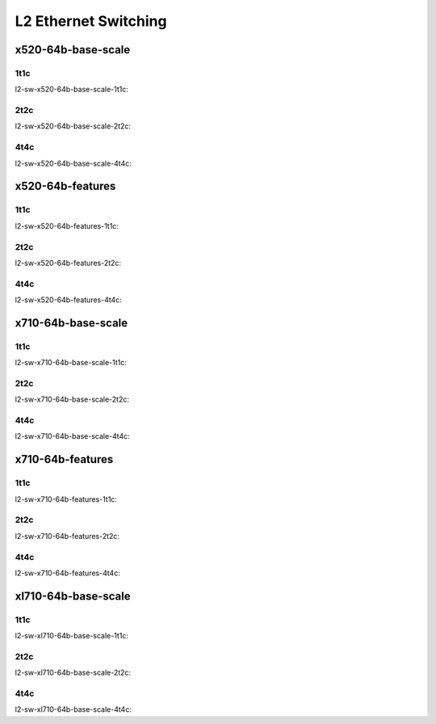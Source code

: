L2 Ethernet Switching
=====================

x520-64b-base-scale
-------------------

1t1c
````

l2-sw-x520-64b-base-scale-1t1c:

.. raw:: html

    <iframe width="1100" height="800" frameborder="0" scrolling="no" src="../_static/vpp/cpta-l2-1t1c-x520-14.html"></iframe><p><br><br></p>

2t2c
````

l2-sw-x520-64b-base-scale-2t2c:

.. raw:: html

    <iframe width="1100" height="800" frameborder="0" scrolling="no" src="../_static/vpp/cpta-l2-2t2c-x520-14.html"></iframe><p><br><br></p>

4t4c
````

l2-sw-x520-64b-base-scale-4t4c:

.. raw:: html

    <iframe width="1100" height="800" frameborder="0" scrolling="no" src="../_static/vpp/cpta-l2-4t4c-x520-14.html"></iframe><p><br><br></p>

x520-64b-features
-----------------

1t1c
````

l2-sw-x520-64b-features-1t1c:

.. raw:: html

    <iframe width="1100" height="800" frameborder="0" scrolling="no" src="../_static/vpp/cpta-l2-feature-1t1c-x520-14.html"></iframe><p><br><br></p>

2t2c
````

l2-sw-x520-64b-features-2t2c:

.. raw:: html

    <iframe width="1100" height="800" frameborder="0" scrolling="no" src="../_static/vpp/cpta-l2-feature-2t2c-x520-14.html"></iframe><p><br><br></p>

4t4c
````

l2-sw-x520-64b-features-4t4c:

.. raw:: html

    <iframe width="1100" height="800" frameborder="0" scrolling="no" src="../_static/vpp/cpta-l2-feature-4t4c-x520-14.html"></iframe><p><br><br></p>

x710-64b-base-scale
-------------------

1t1c
````

l2-sw-x710-64b-base-scale-1t1c:

.. raw:: html

    <iframe width="1100" height="800" frameborder="0" scrolling="no" src="../_static/vpp/cpta-l2-1t1c-x710-14.html"></iframe><p><br><br></p>

2t2c
````

l2-sw-x710-64b-base-scale-2t2c:

.. raw:: html

    <iframe width="1100" height="800" frameborder="0" scrolling="no" src="../_static/vpp/cpta-l2-2t2c-x710-14.html"></iframe><p><br><br></p>

4t4c
````

l2-sw-x710-64b-base-scale-4t4c:

.. raw:: html

    <iframe width="1100" height="800" frameborder="0" scrolling="no" src="../_static/vpp/cpta-l2-4t4c-x710-14.html"></iframe><p><br><br></p>

x710-64b-features
-----------------

1t1c
````

l2-sw-x710-64b-features-1t1c:

.. raw:: html

    <iframe width="1100" height="800" frameborder="0" scrolling="no" src="../_static/vpp/cpta-l2-feature-1t1c-x710-14.html"></iframe><p><br><br></p>

2t2c
````

l2-sw-x710-64b-features-2t2c:

.. raw:: html

    <iframe width="1100" height="800" frameborder="0" scrolling="no" src="../_static/vpp/cpta-l2-feature-2t2c-x710-14.html"></iframe><p><br><br></p>

4t4c
````

l2-sw-x710-64b-features-4t4c:

.. raw:: html

    <iframe width="1100" height="800" frameborder="0" scrolling="no" src="../_static/vpp/cpta-l2-feature-4t4c-x710-14.html"></iframe><p><br><br></p>

xl710-64b-base-scale
--------------------

1t1c
````

l2-sw-xl710-64b-base-scale-1t1c:

.. raw:: html

    <iframe width="1100" height="800" frameborder="0" scrolling="no" src="../_static/vpp/cpta-l2-1t1c-xl710-14.html"></iframe><p><br><br></p>

2t2c
````

l2-sw-xl710-64b-base-scale-2t2c:

.. raw:: html

    <iframe width="1100" height="800" frameborder="0" scrolling="no" src="../_static/vpp/cpta-l2-2t2c-xl710-14.html"></iframe><p><br><br></p>

4t4c
````

l2-sw-xl710-64b-base-scale-4t4c:

.. raw:: html

    <iframe width="1100" height="800" frameborder="0" scrolling="no" src="../_static/vpp/cpta-l2-4t4c-xl710-14.html"></iframe><p><br><br></p>
